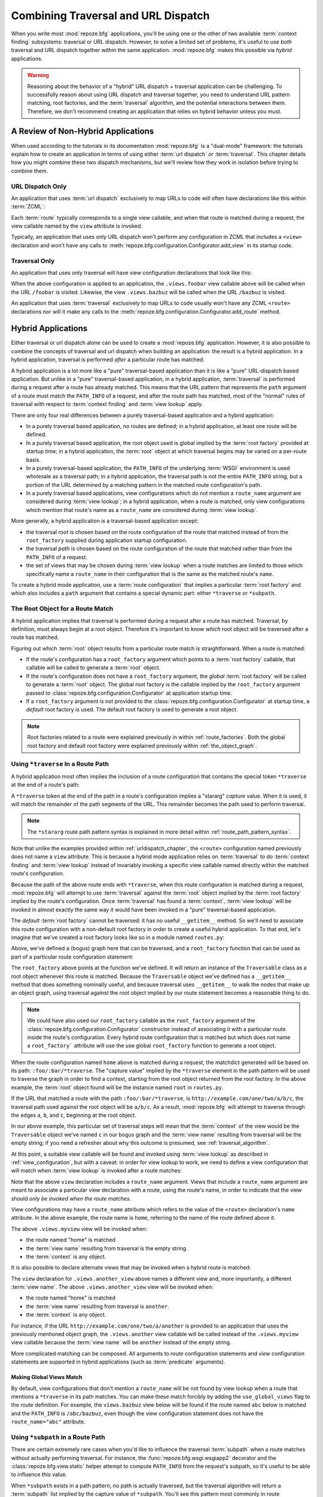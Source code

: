 .. _hybrid_chapter:

Combining Traversal and URL Dispatch
====================================

When you write most :mod:`repoze.bfg` applications, you'll be using
one or the other of two available :term:`context finding` subsystems:
traversal or URL dispatch.  However, to solve a limited set of
problems, it's useful to use *both* traversal and URL dispatch
together within the same application.  :mod:`repoze.bfg` makes this
possible via *hybrid* applications.

.. warning::

   Reasoning about the behavior of a "hybrid" URL dispatch + traversal
   application can be challenging.  To successfully reason about using
   URL dispatch and traversal together, you need to understand URL
   pattern matching, root factories, and the :term:`traversal`
   algorithm, and the potential interactions between them.  Therefore,
   we don't recommend creating an application that relies on hybrid
   behavior unless you must.

A Review of Non-Hybrid Applications
-----------------------------------

When used according to the tutorials in its documentation
:mod:`repoze.bfg` is a "dual-mode" framework: the tutorials explain
how to create an application in terms of using either :term:`url
dispatch` *or* :term:`traversal`.  This chapter details how you might
combine these two dispatch mechanisms, but we'll review how they work
in isolation before trying to combine them.

URL Dispatch Only
~~~~~~~~~~~~~~~~~

An application that uses :term:`url dispatch` exclusively to map URLs
to code will often have declarations like this within :term:`ZCML`:

.. code-block:: xml
   :linenos:

   <route
     path=":foo/:bar"
     name="foobar"
     view=".views.foobar"
     />

   <route
     path=":baz/:buz"
     name="bazbuz"
     view=".views.bazbuz"
     />

Each :term:`route` typically corresponds to a single view callable,
and when that route is matched during a request, the view callable
named by the ``view`` attribute is invoked.

Typically, an application that uses only URL dispatch won't perform
any configuration in ZCML that includes a ``<view>`` declaration and
won't have any calls to
:meth:`repoze.bfg.configuration.Configurator.add_view` in its startup
code.

Traversal Only
~~~~~~~~~~~~~~

An application that uses only traversal will have view configuration
declarations that look like this:

.. code-block:: xml
   :linenos:

   <view
     name="foobar"
     view=".views.foobar"
     />

   <view
     name="bazbuz"
     view=".views.bazbuz"
     />

When the above configuration is applied to an application, the
``.views.foobar`` view callable above will be called when the URL
``/foobar`` is visited.  Likewise, the view ``.views.bazbuz`` will be
called when the URL ``/bazbuz`` is visited.

An application that uses :term:`traversal` exclusively to map URLs to
code usually won't have any ZCML ``<route>`` declarations nor will it
make any calls to the
:meth:`repoze.bfg.configuration.Configurator.add_route` method.

Hybrid Applications
-------------------

Either traversal or url dispatch alone can be used to create a
:mod:`repoze.bfg` application.  However, it is also possible to
combine the concepts of traversal and url dispatch when building an
application: the result is a hybrid application.  In a hybrid
application, traversal is performed *after* a particular route has
matched.

A hybrid application is a lot more like a "pure" traversal-based
application than it is like a "pure" URL-dispatch based application.
But unlike in a "pure" traversal-based application, in a hybrid
application, :term:`traversal` is performed during a request after a
route has already matched.  This means that the URL pattern that
represents the ``path`` argument of a route must match the
``PATH_INFO`` of a request, and after the route path has matched, most
of the "normal" rules of traversal with respect to :term:`context
finding` and :term:`view lookup` apply.

There are only four real differences between a purely traversal-based
application and a hybrid application:

- In a purely traversal based application, no routes are defined; in a
  hybrid application, at least one route will be defined.

- In a purely traversal based application, the root object used is
  global implied by the :term:`root factory` provided at startup
  time; in a hybrid application, the :term:`root` object at which
  traversal begins may be varied on a per-route basis.

- In a purely traversal-based application, the ``PATH_INFO`` of the
  underlying :term:`WSGI` environment is used wholesale as a traversal
  path; in a hybrid application, the traversal path is not the entire
  ``PATH_INFO`` string, but a portion of the URL determined by a
  matching pattern in the matched route configuration's path.

- In a purely traversal based applications, view configurations which
  do not mention a ``route_name`` argument are considered during
  :term:`view lookup`; in a hybrid application, when a route is
  matched, only view configurations which mention that route's name as
  a ``route_name`` are considered during :term:`view lookup`.

More generally, a hybrid application *is* a traversal-based
application except:

- the traversal *root* is chosen based on the route configuration of
  the route that matched instead of from the ``root_factory`` supplied
  during application startup configuration.

- the traversal *path* is chosen based on the route configuration of
  the route that matched rather than from the ``PATH_INFO`` of a
  request.

- the set of views that may be chosen during :term:`view lookup` when
  a route matches are limited to those which specifically name a
  ``route_name`` in their configuration that is the same as the
  matched route's ``name``.

To create a hybrid mode application, use a :term:`route configuration`
that implies a particular :term:`root factory` and which also includes
a ``path`` argument that contains a special dynamic part: either
``*traverse`` or ``*subpath``.

The Root Object for a Route Match
~~~~~~~~~~~~~~~~~~~~~~~~~~~~~~~~~

A hybrid application implies that traversal is performed during a
request after a route has matched.  Traversal, by definition, must
always begin at a root object.  Therefore it's important to know
*which* root object will be traversed after a route has matched.

Figuring out which :term:`root` object results from a particular route
match is straightforward.  When a route is matched:

- If the route's configuration has a ``root_factory`` argument which
  points to a :term:`root factory` callable, that callable will be
  called to generate a :term:`root` object.

- If the route's configuration does not have a ``root_factory``
  argument, the *global* :term:`root factory` will be called to
  generate a :term:`root` object.  The global root factory is the
  callable implied by the ``root_factory`` argument passed to
  :class:`repoze.bfg.configuration.Configurator` at application
  startup time.

- If a ``root_factory`` argument is not provided to the
  :class:`repoze.bfg.configuration.Configurator` at startup time, a
  *default* root factory is used.  The default root factory is used to
  generate a root object.

.. note::

   Root factories related to a route were explained previously in
   within :ref:`route_factories`.  Both the global root factory and
   default root factory were explained previously within
   :ref:`the_object_graph`.  

Using ``*traverse`` In a Route Path
~~~~~~~~~~~~~~~~~~~~~~~~~~~~~~~~~~~

A hybrid application most often implies the inclusion of a route
configuration that contains the special token ``*traverse`` at the end
of a route's path:

.. code-block:: xml
   :linenos:

   <route
     path=":foo/:bar/*traverse"
     name="home"
     />

A ``*traverse`` token at the end of the path in a route's
configuration implies a "stararg" *capture* value.  When it is used,
it will match the remainder of the path segments of the URL.  This
remainder becomes the path used to perform traversal.

.. note::

   The ``*stararg`` route path pattern syntax is explained in more
   detail within :ref:`route_path_pattern_syntax`.

Note that unlike the examples provided within
:ref:`urldispatch_chapter`, the ``<route>`` configuration named
previously does not name a ``view`` attribute.  This is because a
hybrid mode application relies on :term:`traversal` to do
:term:`context finding` and :term:`view lookup` instead of invariably
invoking a specific view callable named directly within the matched
route's configuration.

Because the path of the above route ends with ``*traverse``, when this
route configuration is matched during a request, :mod:`repoze.bfg`
will attempt to use :term:`traversal` against the :term:`root` object
implied by the :term:`root factory` implied by the route's
configuration.  Once :term:`traversal` has found a :term:`context`,
:term:`view lookup` will be invoked in almost exactly the same way it
would have been invoked in a "pure" traversal-based application.

The *default* :term:`root factory` cannot be traversed: it has no
useful ``__getitem__`` method.  So we'll need to associate this route
configuration with a non-default root factory in order to create a
useful hybrid application.  To that end, let's imagine that we've
created a root factory looks like so in a module named ``routes.py``:

.. code-block:: python
   :linenos:

   class Traversable(object):
       def __init__(self, subobjects):
          self.subobjects = subobjects

       def __getitem__(self, name):
          return self.subobjects[name]

   root = Traversable(
           {'a':Traversable({'b':Traversable({'c':Traversable({})})})}
          )

   def root_factory(request):
       return root

Above, we've defined a (bogus) graph here that can be traversed, and a
``root_factory`` function that can be used as part of a particular
route configuration statement:

.. code-block:: xml
   :linenos:

   <route
     path=":foo/:bar/*traverse"
     name="home"
     root_factory=".routes.root_factory"
     />

The ``root_factory`` above points at the function we've defined.  It
will return an instance of the ``Traversable`` class as a root object
whenever this route is matched.  Because the ``Traversable`` object
we've defined has a ``__getitem__`` method that does something
nominally useful, and because traversal uses ``__getitem__`` to walk
the nodes that make up an object graph, using traversal against the
root object implied by our route statement becomes a reasonable thing
to do.

.. note::

  We could have also used our ``root_factory`` callable as the
  ``root_factory`` argument of the
  :class:`repoze.bfg.configuration.Configurator` constructor instead
  of associating it with a particular route inside the route's
  configuration.  Every hybrid route configuration that is matched but
  which does *not* name a ``root_factory``` attribute will use the use
  global ``root_factory`` function to generate a root object.

When the route configuration named ``home`` above is matched during a
request, the matchdict generated will be based on its path:
``:foo/:bar/*traverse``.  The "capture value" implied by the
``*traverse`` element in the path pattern will be used to traverse the
graph in order to find a context, starting from the root object
returned from the root factory.  In the above example, the
:term:`root` object found will be the instance named ``root`` in
``routes.py``.

If the URL that matched a route with the path ``:foo/:bar/*traverse``,
is ``http://example.com/one/two/a/b/c``, the traversal path used
against the root object will be ``a/b/c``.  As a result,
:mod:`repoze.bfg` will attempt to traverse through the edges ``a``,
``b``, and ``c``, beginning at the root object.

In our above example, this particular set of traversal steps will mean
that the :term:`context` of the view would be the ``Traversable``
object we've named ``c`` in our bogus graph and the :term:`view name`
resulting from traversal will be the empty string; if you need a
refresher about why this outcome is presumed, see
:ref:`traversal_algorithm`.

At this point, a suitable view callable will be found and invoked
using :term:`view lookup` as described in :ref:`view_configuration`,
but with a caveat: in order for view lookup to work, we need to define
a view configuration that will match when :term:`view lookup` is
invoked after a route matches:

.. code-block:: xml
   :linenos:

   <route
     path=":foo/:bar/*traverse"
     name="home"
     root_factory=".routes.root_factory"
     />

   <view
     route_name="home"
     view=".views.myview"
     />

Note that the above ``view`` declaration includes a ``route_name``
argument.  Views that include a ``route_name`` argument are meant to
associate a particular view declaration with a route, using the
route's name, in order to indicate that the view should *only be
invoked when the route matches*.

View configurations may have a ``route_name`` attribute which refers
to the value of the ``<route>`` declaration's ``name`` attribute.  In
the above example, the route name is ``home``, referring to the name
of the route defined above it.

The above ``.views.myview`` view will be invoked when:

- the route named "home" is matched

- the :term:`view name` resulting from traversal is the empty string.

- the :term:`context` is any object.

It is also possible to declare alternate views that may be invoked
when a hybrid route is matched:

.. code-block:: xml
   :linenos:

   <route
     path=":foo/:bar/*traverse"
     name="home"
     root_factory=".routes.root_factory"
     />

   <view
     route_name="home"
     view=".views.myview"
     />

   <view
     route_name="home"
     name="another"
     view=".views.another_view"
     />

The ``view`` declaration for ``.views.another_view`` above names a
different view and, more importantly, a different :term:`view name`.
The above ``.views.another_view`` view will be invoked when:

- the route named "home" is matched

- the :term:`view name` resulting from traversal is ``another``.

- the :term:`context` is any object.

For instance, if the URL ``http://example.com/one/two/a/another`` is
provided to an application that uses the previously mentioned object
graph, the ``.views.another`` view callable will be called instead of
the ``.views.myview`` view callable because the :term:`view name` will
be ``another`` instead of the empty string.

More complicated matching can be composed.  All arguments to *route*
configuration statements and *view* configuration statements are
supported in hybrid applications (such as :term:`predicate`
arguments).

Making Global Views Match
+++++++++++++++++++++++++

By default, view configurations that don't mention a ``route_name``
will be not found by view lookup when a route that mentions a
``*traverse`` in its path matches.  You can make these match forcibly
by adding the ``use_global_views`` flag to the route definition.  For
example, the ``views.bazbuz`` view below will be found if the route
named ``abc`` below is matched and the ``PATH_INFO`` is
``/abc/bazbuz``, even though the view configuration statement does not
have the ``route_name="abc"`` attribute.

.. code-block:: xml
   :linenos:

   <route
     path="/abc/*traverse"
     name="abc"
     use_global_views="True"
     />

   <view
     name="bazbuz"
     view=".views.bazbuz"
     />

.. index::
   single: route subpath
   single: subpath (route)

.. _star_subpath:

Using ``*subpath`` in a Route Path
~~~~~~~~~~~~~~~~~~~~~~~~~~~~~~~~~~

There are certain extremely rare cases when you'd like to influence
the traversal :term:`subpath` when a route matches without actually
performing traversal.  For instance, the
:func:`repoze.bfg.wsgi.wsgiapp2` decorator and the
:class:`repoze.bfg.view.static` helper attempt to compute
``PATH_INFO`` from the request's subpath, so it's useful to be able to
influence this value.

When ``*subpath`` exists in a path pattern, no path is actually
traversed, but the traversal algorithm will return a :term:`subpath`
list implied by the capture value of ``*subpath``.  You'll see this
pattern most commonly in route declarations that look like this:

.. code-block:: xml
   :linenos:

   <route
    path="/static/*subpath"
    name="static"
    view=".views.static_view"
    />

Where ``.views.static_view`` is an instance of
:class:`repoze.bfg.view.static`.  This effectively tells the static
helper to traverse everything in the subpath as a filename.

Corner Cases
------------

A number of corner case "gotchas" exist when using a hybrid
application.  We'll detail them here.

Registering a Default View for a Route That Has a ``view`` Attribute
~~~~~~~~~~~~~~~~~~~~~~~~~~~~~~~~~~~~~~~~~~~~~~~~~~~~~~~~~~~~~~~~~~~~

It is an error to provide *both* a ``view`` argument to a :term:`route
configuration` *and* a :term:`view configuration` which names a
``route_name`` that has no ``name`` value or the empty ``name`` value.
For example, this pair of route/view ZCML declarations will generate a
"conflict" error at startup time.

.. code-block:: xml
   :linenos:

   <route
     path=":foo/:bar/*traverse"
     name="home"
     view=".views.home"
     />

   <view
     route_name="home"
     view=".views.another"
     />

This is because the ``view`` attribute of the ``<route>`` statement
above is an *implicit* default view when that route matches.
``<route>`` declarations don't *need* to supply a view attribute.  For
example, this ``<route>`` statement:

.. code-block:: xml
   :linenos:

   <route
     path=":foo/:bar/*traverse"
     name="home"
     view=".views.home"
     />

Can also be spelled like so:

.. code-block:: xml
   :linenos:

   <route
     path=":foo/:bar/*traverse"
     name="home"
     />

   <view
     route_name="home"
     view=".views.home"
     />

The two spellings are logically equivalent.  In fact, the former is
just a syntactical shortcut for the latter.

Binding Extra Views Against a Route Configuration that Doesn't Have a ``*traverse`` Element In Its Path
~~~~~~~~~~~~~~~~~~~~~~~~~~~~~~~~~~~~~~~~~~~~~~~~~~~~~~~~~~~~~~~~~~~~~~~~~~~~~~~~~~~~~~~~~~~~~~~~~~~~~~~

Here's another corner case that just makes no sense.

.. code-block:: xml
   :linenos:

   <route
     path="/abc"
     name="abc"
     view=".views.abc"
     />

   <view
     name="bazbuz"
     view=".views.bazbuz"
     route_name="abc"
     />

The above ``<view>`` declaration is useless, because it will never be
matched when the route it references has matched.  Only the view
associated with the route itself (``.views.abc``) will ever be invoked
when the route matches, because the default view is always invoked
when a route matches and when no post-match traversal is performed.

To make the above ``<view>`` declaration non-useless, the special
``*traverse`` token must end the route's path.  For example:

.. code-block:: xml
   :linenos:

   <route
     path="/abc/*traverse"
     name="abc"
     view=".views.abc"
     />

   <view
     name="bazbuz"
     view=".views.bazbuz"
     route_name="abc"
     />

